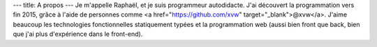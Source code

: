 ---
title: A propos
---
Je m'appelle Raphaël, et je suis programmeur autodidacte. J'ai découvert la programmation
vers fin 2015, grâce à l'aide de personnes comme <a href="https://github.com/xvw" target="_blank">@xvw</a>. J'aime
beaucoup les technologies fonctionnelles statiquement typées et la programmation web
(aussi bien front que back, bien que j'ai plus d'expérience dans le front-end).
